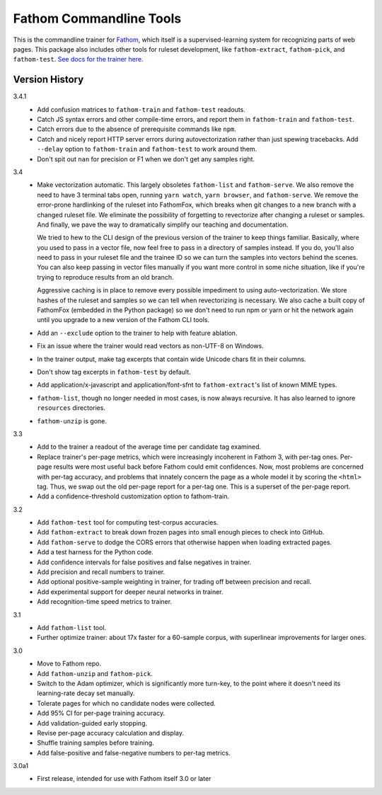 ========================
Fathom Commandline Tools
========================

This is the commandline trainer for `Fathom <https://mozilla.github.io/fathom/>`_, which itself is a supervised-learning system for recognizing parts of web pages. This package also includes other tools for ruleset development, like ``fathom-extract``, ``fathom-pick``, and ``fathom-test``. `See docs for the trainer here <http://mozilla.github.io/fathom/training.html#running-the-trainer>`_.

Version History
===============

3.4.1
  * Add confusion matrices to ``fathom-train`` and ``fathom-test`` readouts.
  * Catch JS syntax errors and other compile-time errors, and report them in ``fathom-train`` and ``fathom-test``.
  * Catch errors due to the absence of prerequisite commands like ``npm``.
  * Catch and nicely report HTTP server errors during autovectorization rather than just spewing tracebacks. Add ``--delay`` option to ``fathom-train`` and ``fathom-test`` to work around them.
  * Don't spit out ``nan`` for precision or F1 when we don't get any samples right.

3.4
  * Make vectorization automatic. This largely obsoletes ``fathom-list`` and ``fathom-serve``. We also remove the need to have 3 terminal tabs open, running ``yarn watch``, ``yarn browser``, and ``fathom-serve``. We remove the error-prone hardlinking of the ruleset into FathomFox, which breaks when git changes to a new branch with a changed ruleset file. We eliminate the possibility of forgetting to revectorize after changing a ruleset or samples. And finally, we pave the way to dramatically simplify our teaching and documentation.

    We tried to hew to the CLI design of the previous version of the trainer to keep things familiar. Basically, where you used to pass in a vector file, now feel free to pass in a directory of samples instead. If you do, you'll also need to pass in your ruleset file and the trainee ID so we can turn the samples into vectors behind the scenes. You can also keep passing in vector files manually if you want more control in some niche situation, like if you're trying to reproduce results from an old branch.

    Aggressive caching is in place to remove every possible impediment to using auto-vectorization. We store hashes of the ruleset and samples so we can tell when revectorizing is necessary. We also cache a built copy of FathomFox (embedded in the Python package) so we don't need to run npm or yarn or hit the network again until you upgrade to a new version of the Fathom CLI tools.
  * Add an ``--exclude`` option to the trainer to help with feature ablation.
  * Fix an issue where the trainer would read vectors as non-UTF-8 on Windows.
  * In the trainer output, make tag excerpts that contain wide Unicode chars fit in their columns.
  * Don't show tag excerpts in ``fathom-test`` by default.
  * Add application/x-javascript and application/font-sfnt to ``fathom-extract``'s list of known MIME types.
  * ``fathom-list``, though no longer needed in most cases, is now always recursive. It has also learned to ignore ``resources`` directories.
  * ``fathom-unzip`` is gone.

3.3
  * Add to the trainer a readout of the average time per candidate tag examined.
  * Replace trainer's per-page metrics, which were increasingly incoherent in Fathom 3, with per-tag ones. Per-page results were most useful back before Fathom could emit confidences. Now, most problems are concerned with per-tag accuracy, and problems that innately concern the page as a whole model it by scoring the ``<html>`` tag. Thus, we swap out the old per-page report for a per-tag one. This is a superset of the per-page report.
  * Add a confidence-threshold customization option to fathom-train.

3.2
  * Add ``fathom-test`` tool for computing test-corpus accuracies.
  * Add ``fathom-extract`` to break down frozen pages into small enough pieces to check into GitHub.
  * Add ``fathom-serve`` to dodge the CORS errors that otherwise happen when loading extracted pages.
  * Add a test harness for the Python code.
  * Add confidence intervals for false positives and false negatives in trainer.
  * Add precision and recall numbers to trainer.
  * Add optional positive-sample weighting in trainer, for trading off between precision and recall.
  * Add experimental support for deeper neural networks in trainer.
  * Add recognition-time speed metrics to trainer.

3.1
  * Add ``fathom-list`` tool.
  * Further optimize trainer: about 17x faster for a 60-sample corpus, with superlinear improvements for larger ones.

3.0
  * Move to Fathom repo.
  * Add ``fathom-unzip`` and ``fathom-pick``.
  * Switch to the Adam optimizer, which is significantly more turn-key, to the point where it doesn't need its learning-rate decay set manually.
  * Tolerate pages for which no candidate nodes were collected.
  * Add 95% CI for per-page training accuracy.
  * Add validation-guided early stopping.
  * Revise per-page accuracy calculation and display.
  * Shuffle training samples before training.
  * Add false-positive and false-negative numbers to per-tag metrics.

3.0a1
  * First release, intended for use with Fathom itself 3.0 or later
